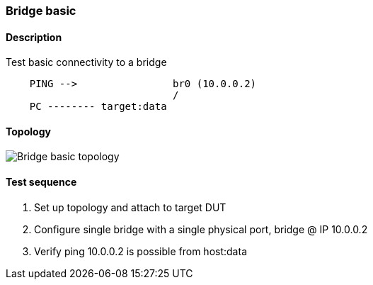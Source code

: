 === Bridge basic
==== Description
Test basic connectivity to a bridge

....

    PING -->                br0 (10.0.0.2)
                            /
    PC -------- target:data

....

==== Topology
ifdef::topdoc[]
image::../../test/case/ietf_interfaces/bridge_basic/topology.png[Bridge basic topology]
endif::topdoc[]
ifndef::topdoc[]
ifdef::testgroup[]
image::bridge_basic/topology.png[Bridge basic topology]
endif::testgroup[]
ifndef::testgroup[]
image::topology.png[Bridge basic topology]
endif::testgroup[]
endif::topdoc[]
==== Test sequence
. Set up topology and attach to target DUT
. Configure single bridge with a single physical port, bridge @ IP 10.0.0.2
. Verify ping 10.0.0.2 is possible from host:data


<<<


